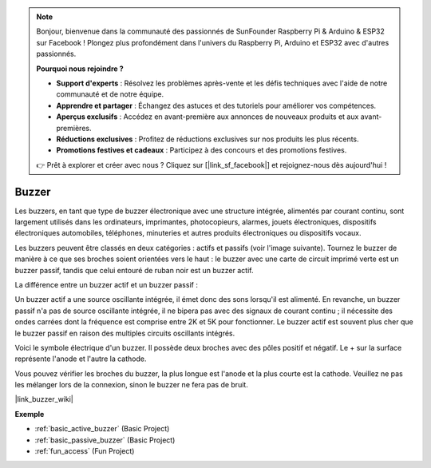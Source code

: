 .. note::

    Bonjour, bienvenue dans la communauté des passionnés de SunFounder Raspberry Pi & Arduino & ESP32 sur Facebook ! Plongez plus profondément dans l'univers du Raspberry Pi, Arduino et ESP32 avec d'autres passionnés.

    **Pourquoi nous rejoindre ?**

    - **Support d'experts** : Résolvez les problèmes après-vente et les défis techniques avec l'aide de notre communauté et de notre équipe.
    - **Apprendre et partager** : Échangez des astuces et des tutoriels pour améliorer vos compétences.
    - **Aperçus exclusifs** : Accédez en avant-première aux annonces de nouveaux produits et aux avant-premières.
    - **Réductions exclusives** : Profitez de réductions exclusives sur nos produits les plus récents.
    - **Promotions festives et cadeaux** : Participez à des concours et des promotions festives.

    👉 Prêt à explorer et créer avec nous ? Cliquez sur [|link_sf_facebook|] et rejoignez-nous dès aujourd'hui !

.. _cpn_buzzer:

Buzzer
=======

.. image:: img/buzzer1.png
    :width: 50%
    :align: center

Les buzzers, en tant que type de buzzer électronique avec une structure intégrée, alimentés par courant continu, sont largement utilisés dans les ordinateurs, imprimantes, photocopieurs, alarmes, jouets électroniques, dispositifs électroniques automobiles, téléphones, minuteries et autres produits électroniques ou dispositifs vocaux. 

Les buzzers peuvent être classés en deux catégories : actifs et passifs (voir l'image suivante). Tournez le buzzer de manière à ce que ses broches soient orientées vers le haut : le buzzer avec une carte de circuit imprimé verte est un buzzer passif, tandis que celui entouré de ruban noir est un buzzer actif.

.. image:: img/buzzer2.png
    :width: 60%
    :align: center

La différence entre un buzzer actif et un buzzer passif :

Un buzzer actif a une source oscillante intégrée, il émet donc des sons lorsqu'il est alimenté. En revanche, un buzzer passif n'a pas de source oscillante intégrée, il ne bipera pas avec des signaux de courant continu ; il nécessite des ondes carrées dont la fréquence est comprise entre 2K et 5K pour fonctionner. Le buzzer actif est souvent plus cher que le buzzer passif en raison des multiples circuits oscillants intégrés.

Voici le symbole électrique d'un buzzer. Il possède deux broches avec des pôles positif et négatif. Le + sur la surface représente l'anode et l'autre la cathode.

.. image:: img/buzzer_symbol.png
    :width: 150

Vous pouvez vérifier les broches du buzzer, la plus longue est l'anode et la plus courte est la cathode. Veuillez ne pas les mélanger lors de la connexion, sinon le buzzer ne fera pas de bruit.

|link_buzzer_wiki|

**Exemple**

* :ref:`basic_active_buzzer` (Basic Project)
* :ref:`basic_passive_buzzer` (Basic Project)
* :ref:`fun_access` (Fun Project)
